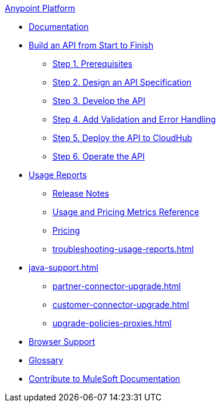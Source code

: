 .xref:index.adoc[Anypoint Platform]
* xref:index.adoc[Documentation]
* xref:api-led-overview.adoc[Build an API from Start to Finish]
  ** xref:api-led-prerequisites.adoc[Step 1. Prerequisites]
  ** xref:api-led-design.adoc[Step 2. Design an API Specification]
  ** xref:api-led-develop.adoc[Step 3. Develop the API]
  ** xref:api-led-test.adoc[Step 4. Add Validation and Error Handling]
  ** xref:api-led-deploy.adoc[Step 5. Deploy the API to CloudHub]
  ** xref:api-led-operate.adoc[Step 6. Operate the API]
* xref:usage-reports.adoc[Usage Reports]
  ** xref:usage-reports-release-notes.adoc[Release Notes]
  ** xref:usage-metrics.adoc[Usage and Pricing Metrics Reference]
  ** xref:pricing.adoc[Pricing]
  ** xref:troubleshooting-usage-reports.adoc[]
* xref:java-support.adoc[]
** xref:partner-connector-upgrade.adoc[]
** xref:customer-connector-upgrade.adoc[]
** xref:upgrade-policies-proxies.adoc[]
* xref:browser-support.adoc[Browser Support]
* xref:glossary.adoc[Glossary]
* xref:contribute.adoc[Contribute to MuleSoft Documentation]
